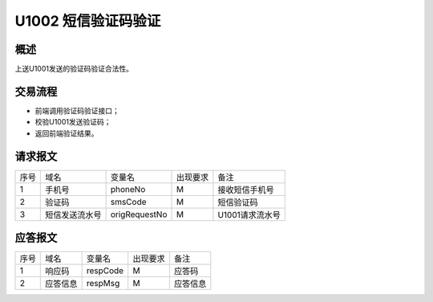 U1002 短信验证码验证
---------------------

概述
~~~~

上送U1001发送的验证码验证合法性。

交易流程
~~~~~~~~

- 前端调用验证码验证接口；
- 校验U1001发送验证码；
- 返回前端验证结果。

请求报文
~~~~~~~~

+-----------+----------------+----------------+----------------+-----------------------------------------------+
|    序号   |     域名       |     变量名     |    出现要求    |                 备注                          |
+-----------+----------------+----------------+----------------+-----------------------------------------------+
|     1     |    手机号      |    phoneNo     |      M         |        接收短信手机号                         |
+-----------+----------------+----------------+----------------+-----------------------------------------------+
|     2     |    验证码      |    smsCode     |      M         |        短信验证码                             |
+-----------+----------------+----------------+----------------+-----------------------------------------------+
|     3     |  短信发送流水号|   origRequestNo|      M         |        U1001请求流水号                        |
+-----------+----------------+----------------+----------------+-----------------------------------------------+

应答报文
~~~~~~~~

+-----------+----------------+----------------+----------------+-----------------------------------------------+
|   序号    |      域名      |     变量名     |    出现要求    |                 备注                          |
+-----------+----------------+----------------+----------------+-----------------------------------------------+
|    1      |    响应码      |    respCode    |       M        |    应答码                                     |
+-----------+----------------+----------------+----------------+-----------------------------------------------+
|    2      |  应答信息      |    respMsg     |       M        |    应答信息                                   |
+-----------+----------------+----------------+----------------+-----------------------------------------------+


